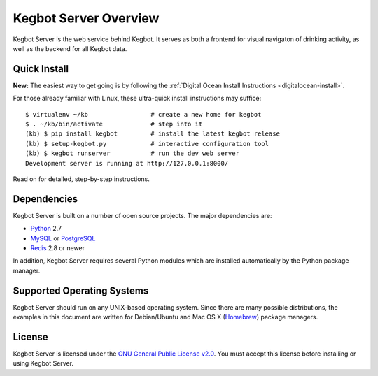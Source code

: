 .. _overview:

Kegbot Server Overview
======================

Kegbot Server is the web service behind Kegbot.  It serves as both a frontend for
visual navigaton of drinking activity, as well as the backend for all Kegbot
data.


Quick Install
-------------

**New:** The easiest way to get going is by following the
:ref:`Digital Ocean Install Instructions <digitalocean-install>`.

For those already familiar with Linux, these ultra-quick install instructions
may suffice::
  
  $ virtualenv ~/kb                 # create a new home for kegbot
  $ . ~/kb/bin/activate             # step into it
  (kb) $ pip install kegbot         # install the latest kegbot release
  (kb) $ setup-kegbot.py            # interactive configuration tool
  (kb) $ kegbot runserver           # run the dev web server
  Development server is running at http://127.0.0.1:8000/

Read on for detailed, step-by-step instructions.

Dependencies
------------

Kegbot Server is built on a number of open source projects.  The major
dependencies are:

* `Python <https://www.python.org/>`_ 2.7
* `MySQL <http://www.mysql.com/>`_ or `PostgreSQL <http://www.postgresql.org/>`_
* `Redis <http://redis.io/>`_ 2.8 or newer

In addition, Kegbot Server requires several Python modules which are
installed automatically by the Python package manager.


Supported Operating Systems
---------------------------

Kegbot Server should run on any UNIX-based operating system.  Since there are
many possible distributions, the examples in this document are
written for Debian/Ubuntu and Mac OS X
(`Homebrew <http://brew.sh/>`_) package managers.


License
-------

Kegbot Server is licensed under the `GNU General Public License v2.0
<http://www.gnu.org/licenses/gpl-2.0.html>`_.  You must accept this license
before installing or using Kegbot Server.
